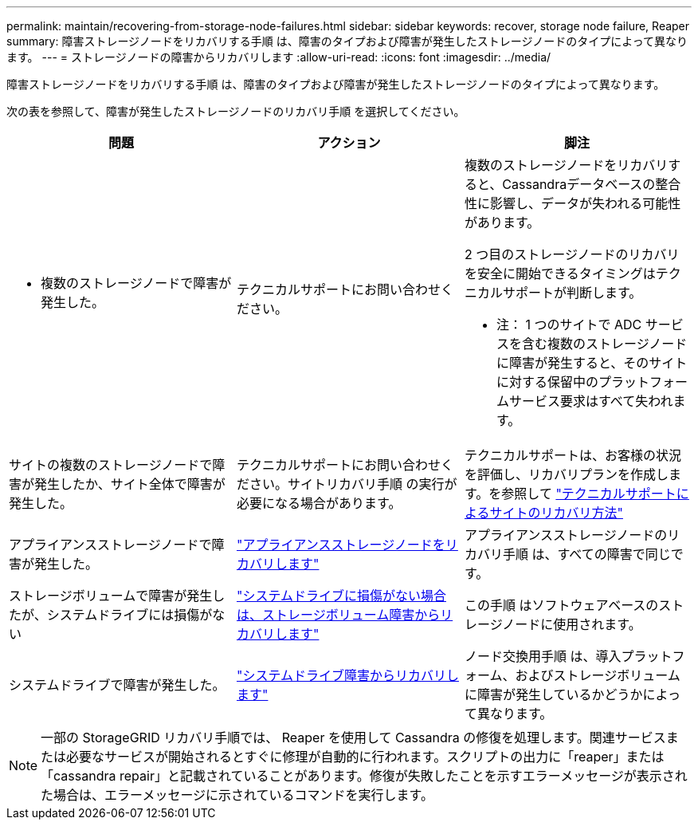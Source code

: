 ---
permalink: maintain/recovering-from-storage-node-failures.html 
sidebar: sidebar 
keywords: recover, storage node failure, Reaper 
summary: 障害ストレージノードをリカバリする手順 は、障害のタイプおよび障害が発生したストレージノードのタイプによって異なります。 
---
= ストレージノードの障害からリカバリします
:allow-uri-read: 
:icons: font
:imagesdir: ../media/


[role="lead"]
障害ストレージノードをリカバリする手順 は、障害のタイプおよび障害が発生したストレージノードのタイプによって異なります。

次の表を参照して、障害が発生したストレージノードのリカバリ手順 を選択してください。

[cols="1a,1a,1a"]
|===
| 問題 | アクション | 脚注 


 a| 
* 複数のストレージノードで障害が発生した。

 a| 
テクニカルサポートにお問い合わせください。
 a| 
複数のストレージノードをリカバリすると、Cassandraデータベースの整合性に影響し、データが失われる可能性があります。

2 つ目のストレージノードのリカバリを安全に開始できるタイミングはテクニカルサポートが判断します。

* 注： 1 つのサイトで ADC サービスを含む複数のストレージノードに障害が発生すると、そのサイトに対する保留中のプラットフォームサービス要求はすべて失われます。



 a| 
サイトの複数のストレージノードで障害が発生したか、サイト全体で障害が発生した。
 a| 
テクニカルサポートにお問い合わせください。サイトリカバリ手順 の実行が必要になる場合があります。
 a| 
テクニカルサポートは、お客様の状況を評価し、リカバリプランを作成します。を参照して link:how-site-recovery-is-performed-by-technical-support.html["テクニカルサポートによるサイトのリカバリ方法"]



 a| 
アプライアンスストレージノードで障害が発生した。
 a| 
link:recovering-storagegrid-appliance-storage-node.html["アプライアンスストレージノードをリカバリします"]
 a| 
アプライアンスストレージノードのリカバリ手順 は、すべての障害で同じです。



 a| 
ストレージボリュームで障害が発生したが、システムドライブには損傷がない
 a| 
link:recovering-from-storage-volume-failure-where-system-drive-is-intact.html["システムドライブに損傷がない場合は、ストレージボリューム障害からリカバリします"]
 a| 
この手順 はソフトウェアベースのストレージノードに使用されます。



 a| 
システムドライブで障害が発生した。
 a| 
link:reviewing-warnings-for-system-drive-recovery.html["システムドライブ障害からリカバリします"]
 a| 
ノード交換用手順 は、導入プラットフォーム、およびストレージボリュームに障害が発生しているかどうかによって異なります。

|===

NOTE: 一部の StorageGRID リカバリ手順では、 Reaper を使用して Cassandra の修復を処理します。関連サービスまたは必要なサービスが開始されるとすぐに修理が自動的に行われます。スクリプトの出力に「reaper」または「cassandra repair」と記載されていることがあります。修復が失敗したことを示すエラーメッセージが表示された場合は、エラーメッセージに示されているコマンドを実行します。
